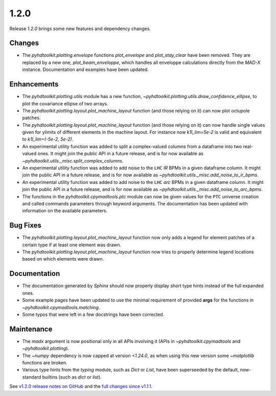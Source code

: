 .. _release_1.2.0:

1.2.0
-----

Release `1.2.0` brings some new features and dependency changes.

Changes
~~~~~~~

* The `pyhdtoolkit.plotting.envelope` functions `plot_envelope` and `plot_stay_clear` have been removed. They are replaced by a new one, `plot_beam_enveloppe`, which handles all enveloppe calculations directly from the `MAD-X` instance. Documentation and examples have been updated.

Enhancements
~~~~~~~~~~~~

* The `pyhdtoolkit.plotting.utils` module has a new function, `~pyhdtoolkit.plotting.utils.draw_confidence_ellipse`, to plot the covariance ellipse of two arrays.
* The `pyhdtoolkit.plotting.layout.plot_machine_layout` function (and those relying on it) can now plot octupole patches.
* The `pyhdtoolkit.plotting.layout.plot_machine_layout` function (and those relying on it) can now handle single values given for ylimits of different elements in the machine layout. For instance now `k1l_lim=5e-2` is valid and equivalent to `k1l_lim=(-5e-2, 5e-2)`.
* An experimental utility function was added to split a complex-valued columns from a dataframe into two real-valued ones. It might join the public API in a future release, and is for now available as `~pyhdtoolkit.utils._misc.split_complex_columns`.
* An experimental utility function was added to add noise to the ``LHC`` *IR* BPMs in a given dataframe column. It might join the public API in a future release, and is for now available as `~pyhdtoolkit.utils._misc.add_noise_to_ir_bpms`.
* An experimental utility function was added to add noise to the ``LHC`` *arc* BPMs in a given dataframe column. It might join the public API in a future release, and is for now available as `~pyhdtoolkit.utils._misc.add_noise_to_arc_bpms`. 
* The functions in the `pyhdtoolkit.cpymadtools.ptc` module can now be given values for the ``PTC`` universe creation and called commands parameters through keyword arguments. The documentation has been updated with information on the available parameters.

Bug Fixes
~~~~~~~~~

* The `pyhdtoolkit.plotting.layout.plot_machine_layout` function now only adds a legend for element patches of a certain type if at least one element was drawn.
* The `pyhdtoolkit.plotting.layout.plot_machine_layout` function now tries to properly determine legend locations based on which elements were drawn.

Documentation
~~~~~~~~~~~~~

* The documentation generated by `Sphinx` should now properly display short type hints instead of the full expanded ones.
* Some example pages have been updated to use the minimal requirement of provided **args** for the functions in `~pyhdtoolkit.cpymadtools.matching`.
* Some typos that were left in a few docstrings have been corrected.

Maintenance
~~~~~~~~~~~

* The `madx` argument is now positional only in all APIs involving it (APIs in `~pyhdtoolkit.cpymadtools` and `~pyhdtoolkit.plotting`).
* The `~numpy` dependency is now capped at version `<1.24.0`, as when using this new version some `~matplotlib` functions are broken.
* Various type hints from the `typing` module, such as `Dict` or `List`, have been superseeded by the default, now-standard builtins (such as `dict` or `list`).

See `v1.2.0 release notes on GitHub <https://github.com/fsoubelet/PyhDToolkit/releases/tag/1.2.0>`_ and the `full changes since v1.1.1 <https://github.com/fsoubelet/PyhDToolkit/compare/1.1.1...1.2.0>`_.
